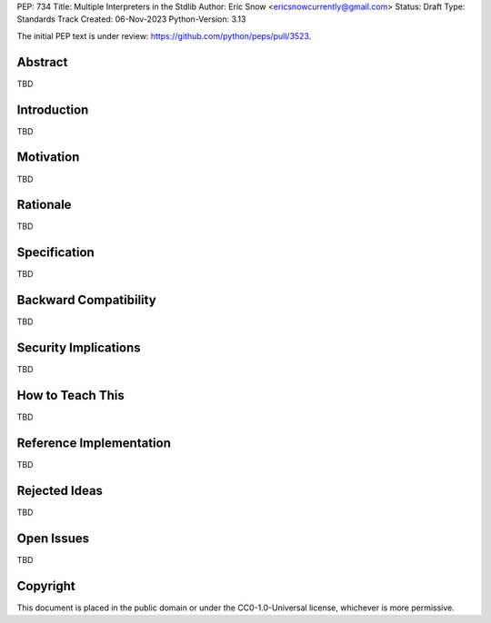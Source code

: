 PEP: 734
Title: Multiple Interpreters in the Stdlib
Author: Eric Snow <ericsnowcurrently@gmail.com>
Status: Draft
Type: Standards Track
Created: 06-Nov-2023
Python-Version: 3.13


The initial PEP text is under review: https://github.com/python/peps/pull/3523.


Abstract
========

TBD


Introduction
============

TBD


Motivation
==========

TBD


Rationale
=========

TBD


Specification
=============

TBD


Backward Compatibility
======================

TBD


Security Implications
=====================

TBD


How to Teach This
=================

TBD


Reference Implementation
========================

TBD


Rejected Ideas
==============

TBD


Open Issues
===========

TBD


Copyright
=========

This document is placed in the public domain or under the
CC0-1.0-Universal license, whichever is more permissive.
